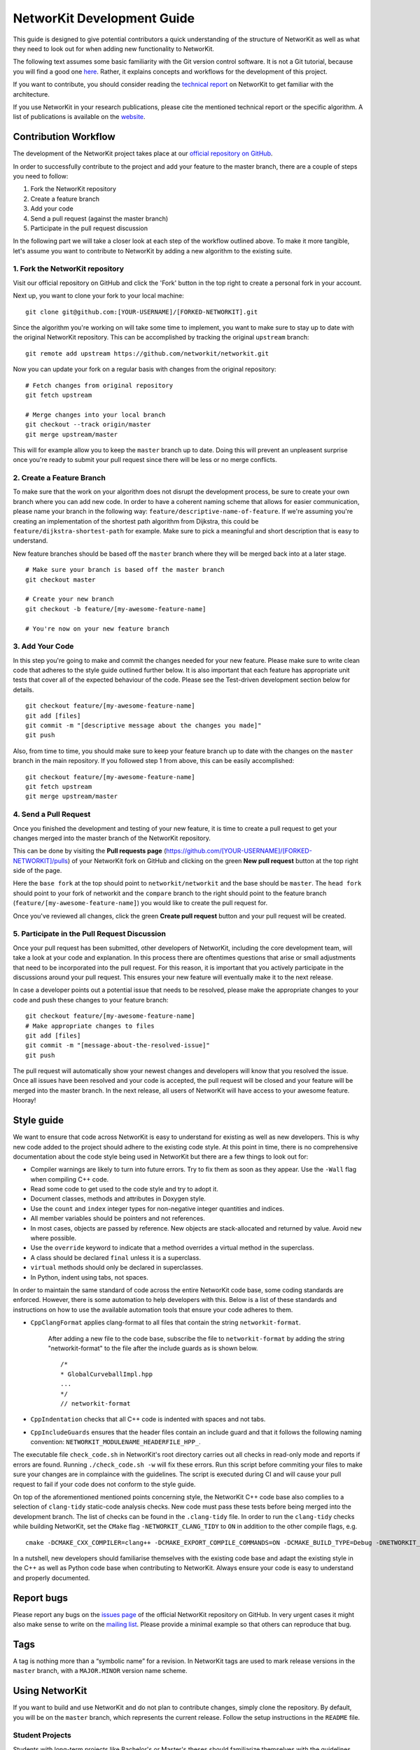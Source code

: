 .. _devGuide:

NetworKit Development Guide
===========================

This guide is designed to give potential contributors a quick understanding of the structure of NetworKit as well as what they need to look out for when adding new functionality to NetworKit.

The following text assumes some basic familiarity with the Git
version control software. It is not a Git tutorial, because you
will find a good one `here <https://try.github.io/>`__. Rather, it
explains concepts and workflows for the development of this project.

If you want to contribute, you should consider reading the `technical
report <https://arxiv.org/pdf/1403.3005.pdf>`__ on NetworKit to get
familiar with the architecture.

If you use NetworKit in your research publications, please cite the
mentioned technical report or the specific algorithm. A list of
publications is available on the
`website <https://networkit.github.io/publications.html>`__.

Contribution Workflow
---------------------

The development of the NetworKit project takes place at our `official repository on GitHub <https://github.com/networkit/networkit>`__.

In order to successfully contribute to the project and add your feature to the master branch, there are a couple of steps you need to follow:

1. Fork the NetworKit repository
2. Create a feature branch
3. Add your code
4. Send a pull request (against the master branch)
5. Participate in the pull request discussion

In the following part we will take a closer look at each step of the workflow outlined above.
To make it more tangible, let's assume you want to contribute to NetworKit by adding a new algorithm to the existing suite.

1. Fork the NetworKit repository
~~~~~~~~~~~~~~~~~~~~~~~~~~~~~~~~

Visit our official repository on GitHub and click the 'Fork' button in the top right to create a personal fork in your account.

Next up, you want to clone your fork to your local machine:

::

   git clone git@github.com:[YOUR-USERNAME]/[FORKED-NETWORKIT].git

Since the algorithm you're working on will take some time to implement, you want to make sure to stay up to date with the original NetworKit repository. This can be accomplished by tracking the original ``upstream`` branch:

::

   git remote add upstream https://github.com/networkit/networkit.git

Now you can update your fork on a regular basis with changes from the original repository:

::

   # Fetch changes from original repository
   git fetch upstream

   # Merge changes into your local branch
   git checkout --track origin/master
   git merge upstream/master

This will for example allow you to keep the ``master`` branch up to date. Doing this will prevent an unpleasent surprise once you're ready to submit your pull request since there will be less or no merge conflicts.

2. Create a Feature Branch
~~~~~~~~~~~~~~~~~~~~~~~~~~

To make sure that the work on your algorithm does not disrupt the development process, be sure to create your own branch where you can add new code.
In order to have a coherent naming scheme that allows for easier communication, please name your branch in the following way: ``feature/descriptive-name-of-feature``.
If we're assuming you're creating an implementation of the shortest path algorithm from Dijkstra, this could be ``feature/dijkstra-shortest-path`` for example. Make sure to pick a meaningful and short description that is easy to understand.

New feature branches should be based off the ``master`` branch where they will be merged back into at a later stage.

::

   # Make sure your branch is based off the master branch
   git checkout master

   # Create your new branch
   git checkout -b feature/[my-awesome-feature-name]

   # You're now on your new feature branch

3. Add Your Code
~~~~~~~~~~~~~~~~

In this step you're going to make and commit the changes needed for your new feature. Please make sure to write clean code that adheres to the style guide outlined further below. It is also important that each feature has appropriate unit tests that cover all of the expected behaviour of the code. Please see the Test-driven development section below for details.

::

   git checkout feature/[my-awesome-feature-name]
   git add [files]
   git commit -m "[descriptive message about the changes you made]"
   git push

Also, from time to time, you should make sure to keep your feature branch up to date with the changes on the ``master`` branch in the main repository. If you followed step 1 from above, this can be easily accomplished:

::

   git checkout feature/[my-awesome-feature-name]
   git fetch upstream
   git merge upstream/master


4. Send a Pull Request
~~~~~~~~~~~~~~~~~~~~~~

Once you finished the development and testing of your new feature, it is time to create a pull request to get your changes merged into the master branch of the NetworKit repository.

This can be done by visiting the **Pull requests page** (https://github.com/[YOUR-USERNAME]/[FORKED-NETWORKIT]/pulls) of your NetworKit fork on GitHub and clicking on the green **New pull request** button at the top right side of the page.

Here the ``base fork`` at the top should point to ``networkit/networkit`` and the base should be ``master``. The ``head fork`` should point to your fork of networkit and the ``compare`` branch to the right should point to the feature branch (``feature/[my-awesome-feature-name]``) you would like to create the pull request for.

Once you've reviewed all changes, click the green **Create pull request** button and your pull request will be created.


5. Participate in the Pull Request Discussion
~~~~~~~~~~~~~~~~~~~~~~~~~~~~~~~~~~~~~~~~~~~~~

Once your pull request has been submitted, other developers of NetworKit, including the core development team, will take a look at your code and explanation.
In this process there are oftentimes questions that arise or small adjustments that need to be incorporated into the pull request. For this reason, it is important that you actively participate in the discussions around your pull request. This ensures your new feature will eventually make it to the next release.

In case a developer points out a potential issue that needs to be resolved, please make the appropriate changes to your code and push these changes to your feature branch:

::

   git checkout feature/[my-awesome-feature-name]
   # Make appropriate changes to files
   git add [files]
   git commit -m "[message-about-the-resolved-issue]"
   git push


The pull request will automatically show your newest changes and developers will know that you resolved the issue. Once all issues have been resolved and your code is accepted, the pull request will be closed and your feature will be merged into the master branch. In the next release, all users of NetworKit will have access to your awesome feature. Hooray!

Style guide
-----------

We want to ensure that code across NetworKit is easy to understand for existing as well as new developers. This is why new code added to the project should adhere to the existing code style. At this point in time, there is no comprehensive documentation about the code style being used in NetworKit but there are a few things to look out for:

-  Compiler warnings are likely to turn into future errors. Try to fix
   them as soon as they appear. Use the ``-Wall`` flag when compiling C++ code.
-  Read some code to get used to the code style and try to adopt it.
-  Document classes, methods and attributes in Doxygen style.
-  Use the ``count`` and ``index`` integer types for non-negative
   integer quantities and indices.
-  All member variables should be pointers and not references.
-  In most cases, objects are passed by reference. New objects are
   stack-allocated and returned by value. Avoid ``new``
   where possible.
-  Use the ``override`` keyword to indicate that a method overrides a
   virtual method in the superclass.
-  A class should be declared ``final`` unless it is a superclass.
-  ``virtual`` methods should only be declared in superclasses.
-  In Python, indent using tabs, not spaces.

In order to maintain the same standard of code across the entire NetworKit code base, some coding standards are enforced. However, there is some automation to help developers with this. Below is a list of these standards and instructions on how to use the available automation tools that ensure your code adheres to them.

-  ``CppClangFormat`` applies clang-format to all files that contain the
   string ``networkit-format``.
    After adding a new file to the code base, subscribe the file to ``networkit-format`` by adding the string "networkit-format" to the file after the include guards as is shown below.
    ::

        /*
        * GlobalCurveballImpl.hpp
        ...
        */
        // networkit-format

-  ``CppIndentation`` checks that all C++ code is indented with spaces
   and not tabs.
-  ``CppIncludeGuards`` ensures that the header files contain an include guard and
   that it follows the following naming convention: ``NETWORKIT_MODULENAME_HEADERFILE_HPP_``.

The executable file ``check_code.sh`` in NetworKit's root directory carries out all checks in read-only mode and reports if errors are found. Running ``./check_code.sh -w`` will fix these errors. Run this script before commiting your files to make sure your changes are in complaince with the guidelines. The script is executed during CI and will cause your pull request to fail if your code does not conform to the style guide.

On top of the aforementioned mentioned points concerning style, the NetworKit C++ code base also complies to a selection of ``clang-tidy`` static-code analysis checks.
New code must pass these tests before being merged into the development branch. The list of checks can be found in the ``.clang-tidy`` file.
In order to run the ``clang-tidy`` checks while building NetworKit, set the ``CMake`` flag ``-NETWORKIT_CLANG_TIDY`` to ``ON`` in addition to the other compile flags, e.g.
::

    cmake -DCMAKE_CXX_COMPILER=clang++ -DCMAKE_EXPORT_COMPILE_COMMANDS=ON -DCMAKE_BUILD_TYPE=Debug -DNETWORKIT_WARNINGS_AS_ERRORS=ON -DNETWORKIT_CLANG_TIDY=ON ..

In a nutshell, new developers should familiarise themselves with the existing code base and adapt the existing style in the C++ as well as Python code base when contributing to NetworKit. Always ensure your code is easy to understand and properly documented.

Report bugs
-----------

Please report any bugs on the `issues page <https://github.com/networkit/networkit/issues>`__ of the official NetworKit repository on GitHub.
In very urgent cases it might also make sense to write on the `mailing list <https://sympa.cms.hu-berlin.de/sympa/subscribe/networkit>`__.
Please provide a minimal example so that others can reproduce that bug.

Tags
----

A tag is nothing more than a “symbolic name” for a revision. In
NetworKit tags are used to mark release versions in the ``master``
branch, with a ``MAJOR.MINOR`` version name scheme.

Using NetworKit
---------------

If you want to build and use NetworKit and do not plan to contribute
changes, simply clone the repository. By default, you will be on the
``master`` branch, which represents the current release. Follow the
setup instructions in the ``README`` file.

Student Projects
~~~~~~~~~~~~~~~~

Students with long-term projects like Bachelor's or Master's theses
should familiarize themselves with the guidelines and select a
forking/branching model with their advisor.

Branching Cheat Sheet
---------------------

-  list all available branches with highlight for the current branch: ``git branch``
-  switch to a specific branch: ``git checkout <branchname>``
-  start a new branch: ``git checkout -b <branchname>``
-  merge ``branch-y`` into ``branch-x``: ``git checkout branch-x``, then
   ``git merge branch-y``
-  see heads (most recent commits) of all branches: ``git show-ref --heads``

Conventions
-----------

The following general conventions apply to all NetworKit developers.

Versioning
~~~~~~~~~~

-  Before you commit, make sure your code compiles and run the unit
   tests. Never push code which breaks the build for others.
-  Commit regularly and often to your local repository.
-  Use meaningful commit messages.
-  Get the newest changes from the repository regularly and merge them
   into your local repository.
-  Make sure that you merged correctly and did not break other people's
   work.
-  Push correct code early if possible. Merging is easier if all
   developers are up to date.
-  Never ``push --force`` to the main repository.

.. _devGuide-unitTests:

Unit Tests and Testing
----------------------

Every new feature must be covered by a unit test. Omitting unit tests
makes it very likely that your feature will break silently as the
project develops, leading to unneccessary work in tracing back the
source of the error. Also your pull request for this feature will most
likely not be accepted.

Unit tests for the C++ part of NetworKit are based on the ``googletest``
library. For more information read the `googletest
primer <https://github.com/google/googletest/blob/master/googletest/docs/Primer.md>`__. The Python
test framework currently relies on ``nose`` to collect the tests.

-  Each source folder contains a ``test`` folder with ``googletest``
   classes. Create the unit tests for each feature in the appropriate
   ``test/*GTest`` class by adding a ``TEST_F`` function.
-  Prefix standard unit tests with ``test`` and experimental feature
   tests with ``try``. A ``test*`` must pass when pushed to the main
   repository, a ``try*`` is allowed to fail.
-  Keep the running time of test functions to the minimum needed for
   testing functionality. Testing should be fast, long-running unit
   tests look like infinite loops.
-  If the unit test requires a data set, add the file to the ``input/``
   folder. Only small data sets (a few kilobytes maximum) are acceptable
   in the repository.
-  Any output files produced by unit tests must be written to the
   ``output/`` folder.

To build and run the tests you need the `gtest
library <https://github.com/google/googletest>`__. Assuming, gtest is
successfully installed and you add the paths to your build.conf, the
unit tests should be compiled with:

::

   cd build/
   cmake -DNETWORKIT_BUILD_TESTS=ON ..
   make -jX # To speed up the compilation with make a multi-core machine, you can append `-jX` where X denotes the number of threads to compile with.

To verify that the code was built correctly: Run all unit tests with

::

   ctest -V

To select only a subset of tests, you can run instead

::

   cd .. # Navigate to the project root directory
   build/networkit_tests [options]

Here's a rundown of the available options: Non-performance tests can be selected with

::

   build/networkit_tests --tests/-t

while performance tests are called with

::

   build/networkit_tests --benchmarks/-b

Further options are:

::
   -r, --run         Run unit tests which don't use assertions
   -d, --debug       Run tests to debug some algorithms
       --threads     set the maximum number of threads; 0 (=default) uses OMP 
                     default
       --loglevel    set the log level (TRACE|DEBUG|INFO|WARN|ERROR|FATAL)
       --srcloc      print source location of log messages

To run only specific unit tests, you can also add a filter expression,
e. g.:

::

   build/networkit_tests --gtest_filter=*PartitionGTest*/-f*PartitionGTest*

initiates unit tests only for the Partition data structure.

For the **Python** unit tests, run:

::

   python3 setup.py test [--cpp-tests/-c]

This command will compile the \_NetworKit extension and then run all
test cases on the Python layer. If you append ``--cpp-tests/-c``, the
unit tests of the c++ side will be compiled and run before the Python
test cases.

Test-driven development
~~~~~~~~~~~~~~~~~~~~~~~

If you implement a new feature for NetworKit, we encourage you to adapt
your development process to test driven development. This means that you
start with a one or ideally several test-cases for your feature and then
write the feature for the test case(s). If your feature is mostly
implemented in C++, you should write your test cases there. If you
expose your feature to Python, you should also write a test case for the
extension module on the Python layer. The same applies for features in
Pyton.


Algorithm interface and class hierarchy
~~~~~~~~~~~~~~~~~~~~~~~~~~~~~~~~~~~~~~~

We use the possibilities provided through inheritance to generalize the
common behaviour of algorithm implementations:

-  Data and paramters should be passed in the constructor.
-  A void run()-method that takes no parameter triggers the execution.
-  To retrieve the result(s), getter-functions() may be defined.

The ``Algorithm`` base class also defines a few other other functions to
query whether the algorithm can be run in parallel or to retrieve a
string representation.

There may be more levels in the class hierarchy between an algorithm
implementation and the base class, e.g. a single-source shortest-path
class ``SSSP`` that generalizes the behaviour of BFS and Dijkstra
implementations or the ``Centrality`` base class. When implementing new
features or algorithms, make sure to adapt to the existing class
hierarchies. The least thing to do is to inherit from the ``Algorithm``
base class. Changes to existing interfaces or suggestions for new
interfaces should be discussed through the `mailing
list <https://sympa.cms.hu-berlin.de/sympa/subscribe/networkit>`__.

Exposing C++ Code to Python
---------------------------

Assuming the unit tests for the new feature you implemented are correct
and successful, you need to make your features available to Python in
order to use it. NetworKit uses Cython to bridge C++ and Python. All of
this bridge code is contained in the Cython code file
``src/python/_Networkit.pyx``. The content is automatically translated
into C++ and then compiled to a Python extension module.

Cython syntax is a superset of Python that knows about static type
declarations and other things from the C/C++ world. The best way to
getting used to it is working on examples. Take the most common case of
exposing a C++ class as a Python class. Care for the following example
that exposes the class ``NetworKit::Dijkstra``:

::

        cdef extern from "cpp/graph/Dijkstra.h":
            cdef cppclass _Dijkstra "NetworKit::Dijkstra"(_SSSP):
                _Dijkstra(_Graph G, node source, bool storePaths, bool storeStack, node target) except +

The code above exposes the C++ class definition to Cython - but not yet
to Python. First of all, Cython needs to know which C++ declarations to
use so the the first line directs Cython to place an ``#include``
statement. The second line defines a class that is only accessible in
the Cython world. Our convention is that the name of the new class is
the name of the referenced C++ class with a prepended underscore to
avoid namespace conflicts. What follows is the "real" C++ name of the
class. After that, the declarations of the methods you want to make
available for Python are needed. The ``except +`` statement is necessary
for exceptions thrown by the C++ code to be rethrown as Python
exceptions rather than causing a crash. Also, take care that the Cython
declarations match the declarations from the referenced header file.

::

        cdef extern from "cpp/graph/SSSP.h":
            cdef cppclass _SSSP "NetworKit::SSSP"(_Algorithm):
                _SSSP(_Graph G, node source, bool storePaths, bool storeStack, node target) except +
                vector[edgeweight] getDistances(bool moveOut) except +
                [...]

        cdef class SSSP(Algorithm):
            """ Base class for single source shortest path algorithms. """

            cdef Graph _G

            def __init__(self, *args, **namedargs):
                if type(self) == SSSP:
                    raise RuntimeError("Error, you may not use SSSP directly, use a sub-class instead")

            def __dealloc__(self):
                self._G = None # just to be sure the graph is deleted

            def getDistances(self, moveOut=True):
                """
                Returns a vector of weighted distances from the source node, i.e. the
                length of the shortest path from the source node to any other node.

                Returns
                -------
                vector
                    The weighted distances from the source node to any other node in the graph.
                """
                return (<_SSSP*>(self._this)).getDistances(moveOut)
            [...]

We mirror the class hierarchy of the C++ world also in Cython and
Python. This also saves some boiler plate wrapping code as the functions
shared by Dijkstra and BFS only need to be wrapped through SSSP.

::

        cdef class Dijkstra(SSSP):
            """ Dijkstra's SSSP algorithm.

            Returns list of weighted distances from node source, i.e. the length of the shortest path from source to
            any other node.

            Dijkstra(G, source, [storePaths], [storeStack], target)

            Creates Dijkstra for `G` and source node `source`.

            Parameters
            ----------
            G : networkit.Graph
                The graph.
            source : node
                The source node.
            storePaths : bool
                store paths and number of paths?
            storeStack : bool
                maintain a stack of nodes in order of decreasing distance?
            target : node
                target node. Search ends when target node is reached. t is set to None by default.
            """
            def __cinit__(self, Graph G, source, storePaths=True, storeStack=False, node target=none):
                self._G = G
                self._this = new _Dijkstra(G._this, source, storePaths, storeStack, target)

For the class to be accessible from the Python world, you need to define
a Python wrapper class which delegates method calls to the native class.
The Python class variable ``_this`` holds a pointer to an instance of
the native class. Please note that the parameters are now Python
objects. Method wrappers take these Python objects as parameters and
pass the internal native objects to the actuall C++ method call. The
constructor of such a wrapper class is called ``__cinit__``, and it
creates an instance of the native object.

The docstring between the triple quotation marks can be accessed through
Python's ``help(...)`` function and are the main documentation of
NetworKit. Always provide at least a short and precise docstring so the
user can get in idea of the functionality of the class. For C++ types
available to Python and further examples, see through the
``_NetworKit.pyx``-file. The whole process has certainly some
intricacies, e.g. some tricks are needed to avoid memory waste when
passing around large objects such as graphs. When in doubt, look at
examples of similar classes already exposed. Listen to the Cython
compiler - coming from C++, its error messages are in general pleasantly
human-readable.

Make algorithms interruptable with CTRL+C/SIGINT
------------------------------------------------

When an algorithms takes too long to produce a result, it can be
interrupted with a SIGINT signal triggered by CTRL+C. When triggering
from the Python shell while the runtime is in the C++ domain, execution
is aborted and even terminates the Python shell. Therefore, we
implemented a signal handler infrastructure in C++ that raises a special
exception instead of aborting. When implementing an algorithm, it is
strongly encouraged to integrate the signal handler into the
implementation. There are many examples of how to use it, e.g.
``networkit/cpp/centrality/Betweenness.cpp`` or
``networkit/cpp/community/PartitionFragmentation.cpp``

Contact
-------

To discuss important changes to NetworKit, use the `e-mail
list <https://sympa.cms.hu-berlin.de/sympa/subscribe/networkit>`__
(``networkit@lists.hu-berlin.de``).

We also appreciate new issues or pull requests on the GitHub repository.

Building the documentation
--------------------------

The documentation can be automatically generated with sphinx. You will need the following software to generate the documentation:

-  `Sphinx <http://www.sphinx-doc.org>`__ (e.g. via ``pip3 install sphinx``)
-  `Pandoc <http://pandoc.org>`__
-  `Doxygen <http://www.stack.nl/~dimitri/doxygen/>`__

After you installed the above mentioned software, you can build the
class documentation by calling ``./make_doc.sh`` in the folder
``Doc/doc``. This will generate the class documentation for C++ and
Python in ``Doc/Documentation``.

Further Reading
---------------

-  `Interactive Git tutorial <https://try.github.io/>`__
-  `Working with named
   branches <http://humblecoder.co.uk/blog/2010/02/24/working-with-named-branches-in-mercurial/>`__
-  `Managing releases and branchy
   development <http://hgbook.red-bean.com/read/managing-releases-and-branchy-development.html>`__
-  `Cython Documentation <http://docs.cython.org/index.html>`__
